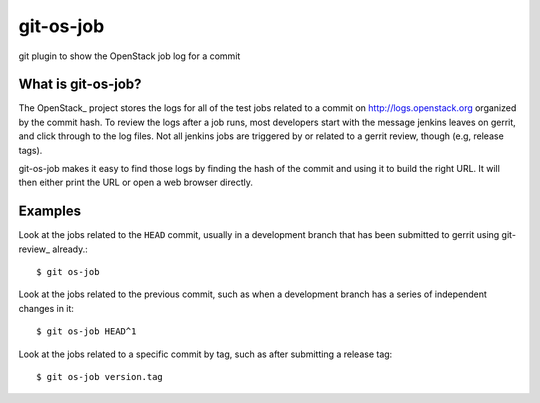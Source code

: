 git-os-job
==========

git plugin to show the OpenStack job log for a commit

What is git-os-job?
-------------------

The OpenStack_ project stores the logs for all of the test jobs
related to a commit on http://logs.openstack.org organized by the
commit hash. To review the logs after a job runs, most developers
start with the message jenkins leaves on gerrit, and click through to
the log files. Not all jenkins jobs are triggered by or related to a
gerrit review, though (e.g, release tags). 

git-os-job makes it easy to find those logs by finding the hash of the
commit and using it to build the right URL. It will then either print
the URL or open a web browser directly.

Examples
--------

Look at the jobs related to the ``HEAD`` commit, usually in a
development branch that has been submitted to gerrit using git-review_
already.::

  $ git os-job

Look at the jobs related to the previous commit, such as when a
development branch has a series of independent changes in it::

  $ git os-job HEAD^1

Look at the jobs related to a specific commit by tag, such as after
submitting a release tag::

  $ git os-job version.tag
